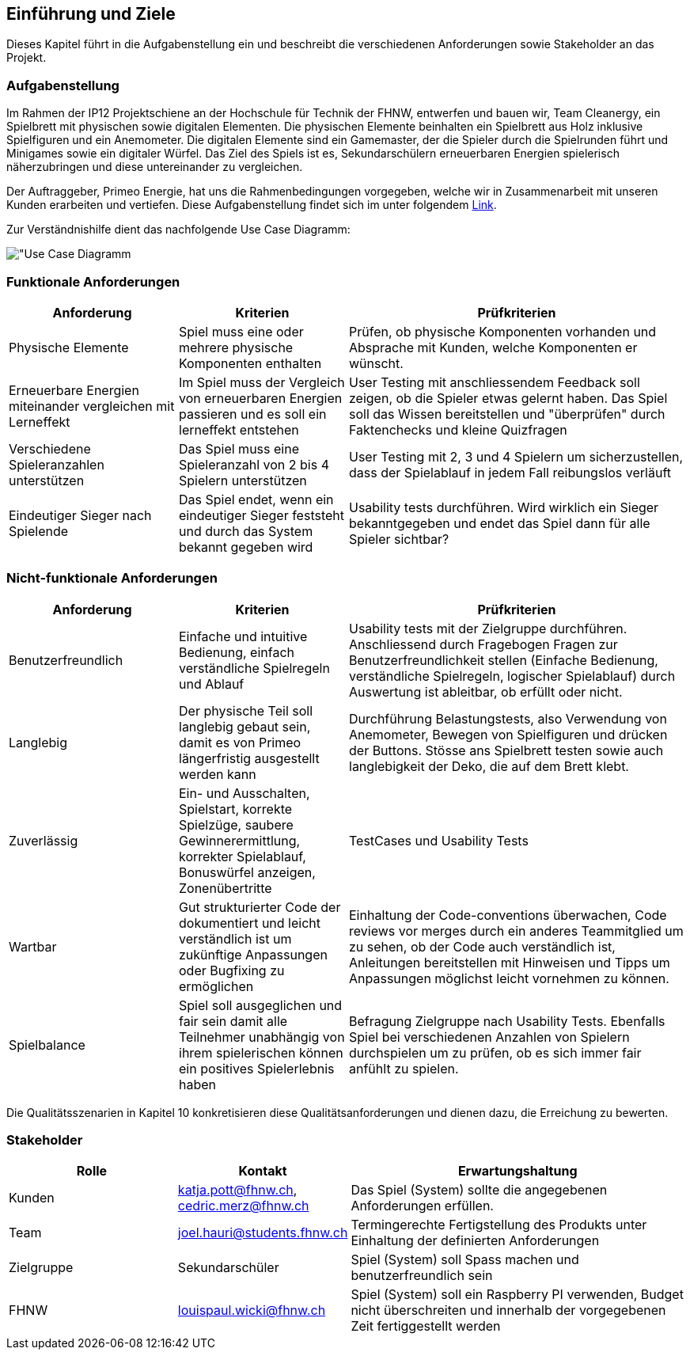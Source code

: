 [[section-introduction-and-goals]]
== Einführung und Ziele
Dieses Kapitel führt in die Aufgabenstellung ein und beschreibt die verschiedenen Anforderungen sowie Stakeholder an das Projekt.

=== Aufgabenstellung

****
Im Rahmen der IP12 Projektschiene an der Hochschule für Technik der FHNW, entwerfen und bauen wir, Team Cleanergy, ein Spielbrett mit physischen sowie digitalen Elementen.
Die physischen Elemente beinhalten ein Spielbrett aus Holz inklusive Spielfiguren und ein Anemometer.
Die digitalen Elemente sind ein Gamemaster, der die Spieler durch die Spielrunden führt und Minigames sowie ein digitaler Würfel.
Das Ziel des Spiels ist es, Sekundarschülern erneuerbaren Energien spielerisch näherzubringen und diese untereinander zu vergleichen.

Der Auftraggeber, Primeo Energie, hat uns die Rahmenbedingungen vorgegeben, welche wir in Zusammenarbeit mit unseren Kunden erarbeiten und vertiefen.
Diese Aufgabenstellung findet sich im unter folgendem https://fhnw365.sharepoint.com/teams/w-22_efw_sgi_m365/Freigegebene%20Dokumente/Forms/AllItems.aspx?id=%2Fteams%2Fw%2D22%5Fefw%5Fsgi%5Fm365%2FFreigegebene%20Dokumente%2FGeneral%2FProjekt1%5FVorbereitung%2FProjektbeschreibungen%2FIP12%2D22vt%5FEnergieversorgung%2Epdf&parent=%2Fteams%2Fw%2D22%5Fefw%5Fsgi%5Fm365%2FFreigegebene%20Dokumente%2FGeneral%2FProjekt1%5FVorbereitung%2FProjektbeschreibungen[Link].

Zur Verständnishilfe dient das nachfolgende Use Case Diagramm:

image::../images/usecase_introduction_and_goals.PNG["Use Case Diagramm]
****

=== Funktionale Anforderungen

****
[cols="1,1,2" options="header"]
|===
|Anforderung |Kriterien |Prüfkriterien
| Physische Elemente |Spiel muss eine oder mehrere physische Komponenten enthalten  | Prüfen, ob physische Komponenten vorhanden und Absprache mit Kunden, welche Komponenten er wünscht.
| Erneuerbare Energien miteinander vergleichen mit Lerneffekt|Im Spiel muss der Vergleich von erneuerbaren Energien passieren und es soll ein lerneffekt entstehen  | User Testing mit anschliessendem Feedback soll zeigen, ob die Spieler etwas gelernt haben. Das Spiel soll das Wissen bereitstellen und "überprüfen" durch Faktenchecks und kleine Quizfragen
| Verschiedene Spieleranzahlen unterstützen | Das Spiel muss eine Spieleranzahl von 2 bis 4 Spielern unterstützen  | User Testing mit 2, 3 und 4 Spielern um sicherzustellen, dass der Spielablauf in jedem Fall reibungslos verläuft
| Eindeutiger Sieger nach Spielende | Das Spiel endet, wenn ein eindeutiger Sieger feststeht und durch das System bekannt gegeben wird | Usability tests durchführen. Wird wirklich ein Sieger bekanntgegeben und endet das Spiel dann für alle Spieler sichtbar?
|===
****

=== Nicht-funktionale Anforderungen

****
[cols="1,1,2" options="header"]
|===
|Anforderung |Kriterien|Prüfkriterien
|Benutzerfreundlich |Einfache und intuitive Bedienung, einfach verständliche Spielregeln und Ablauf |Usability tests mit der Zielgruppe durchführen. Anschliessend durch Fragebogen Fragen zur Benutzerfreundlichkeit stellen (Einfache Bedienung, verständliche  Spielregeln, logischer Spielablauf) durch Auswertung ist ableitbar, ob erfüllt oder nicht.
|Langlebig| Der physische Teil soll langlebig gebaut sein, damit es von Primeo längerfristig ausgestellt werden kann|Durchführung Belastungstests, also Verwendung von Anemometer, Bewegen von Spielfiguren und drücken der Buttons. Stösse ans Spielbrett testen sowie auch langlebigkeit der Deko, die auf dem Brett klebt.
|Zuverlässig|Ein- und Ausschalten, Spielstart, korrekte Spielzüge, saubere Gewinnerermittlung, korrekter Spielablauf, Bonuswürfel anzeigen, Zonenübertritte |TestCases und Usability Tests
|Wartbar|Gut strukturierter Code der  dokumentiert und leicht verständlich ist um zukünftige Anpassungen oder Bugfixing zu ermöglichen |Einhaltung der Code-conventions überwachen, Code reviews vor merges durch ein anderes Teammitglied um zu sehen, ob der Code auch verständlich ist, Anleitungen bereitstellen mit Hinweisen und Tipps um Anpassungen möglichst leicht vornehmen zu können.
|Spielbalance |Spiel soll ausgeglichen und fair sein damit alle Teilnehmer unabhängig von ihrem spielerischen können ein positives Spielerlebnis haben| Befragung Zielgruppe nach Usability Tests. Ebenfalls Spiel bei verschiedenen Anzahlen von Spielern durchspielen um zu prüfen, ob es sich immer fair anfühlt zu spielen.
|===

Die Qualitätsszenarien in Kapitel 10 konkretisieren diese Qualitätsanforderungen und dienen dazu, die Erreichung zu bewerten.
****

=== Stakeholder

****
[cols="1,1,2" options="header"]
|===
|Rolle |Kontakt |Erwartungshaltung
| Kunden | katja.pott@fhnw.ch, cedric.merz@fhnw.ch | Das Spiel (System) sollte die angegebenen Anforderungen erfüllen.
|Team| joel.hauri@students.fhnw.ch| Termingerechte Fertigstellung des Produkts unter Einhaltung der definierten Anforderungen
| Zielgruppe | Sekundarschüler | Spiel (System) soll Spass machen und benutzerfreundlich sein
| FHNW | louispaul.wicki@fhnw.ch | Spiel (System) soll ein Raspberry PI verwenden, Budget nicht überschreiten und innerhalb der vorgegebenen Zeit fertiggestellt werden
|===
****
